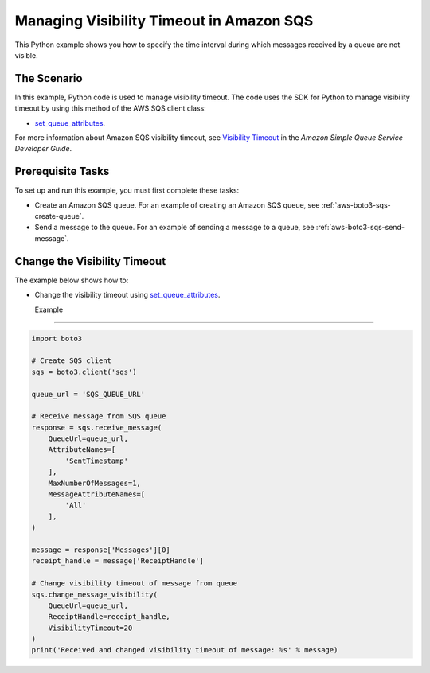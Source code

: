 .. Copyright 2010-2017 Amazon.com, Inc. or its affiliates. All Rights Reserved.

   This work is licensed under a Creative Commons Attribution-NonCommercial-ShareAlike 4.0
   International License (the "License"). You may not use this file except in compliance with the
   License. A copy of the License is located at http://creativecommons.org/licenses/by-nc-sa/4.0/.

   This file is distributed on an "AS IS" BASIS, WITHOUT WARRANTIES OR CONDITIONS OF ANY KIND,
   either express or implied. See the License for the specific language governing permissions and
   limitations under the License.
   
.. _aws-boto3-sqs-visibility-timeout:   

#########################################
Managing Visibility Timeout in Amazon SQS
#########################################

This Python example shows you how to specify the time interval during which messages received by a 
queue are not visible.

The Scenario
============

In this example, Python code is used to manage visibility timeout. The code uses the SDK for Python 
to manage visibility timeout by using this method of the AWS.SQS client class:

* `set_queue_attributes <https://boto3.amazonaws.com/v1/documentation/api/latest/reference/services/sqs.html#SQS.Client.set_queue_attributes>`_.

For more information about Amazon SQS visibility timeout, see 
`Visibility Timeout <http://docs.aws.amazon.com/AWSSimpleQueueService/latest/SQSDeveloperGuide/sqs-visibility-timeout.html>`_ 
in the *Amazon Simple Queue Service Developer Guide*.

Prerequisite Tasks
==================

To set up and run this example, you must first complete these tasks:

* Create an Amazon SQS queue. For an example of creating an Amazon SQS 
  queue, see :ref:`aws-boto3-sqs-create-queue`.

* Send a message to the queue. For an example of sending a message to a 
  queue, see :ref:`aws-boto3-sqs-send-message`.

Change the Visibility Timeout
=============================

The example below shows how to:
 
* Change the visibility timeout using 
  `set_queue_attributes <https://boto3.amazonaws.com/v1/documentation/api/latest/reference/services/sqs.html#SQS.Client.set_queue_attributes>`_.
  
  Example
-------

.. code-block:: python

    import boto3

    # Create SQS client
    sqs = boto3.client('sqs')

    queue_url = 'SQS_QUEUE_URL'

    # Receive message from SQS queue
    response = sqs.receive_message(
        QueueUrl=queue_url,
        AttributeNames=[
            'SentTimestamp'
        ],
        MaxNumberOfMessages=1,
        MessageAttributeNames=[
            'All'
        ],
    )

    message = response['Messages'][0]
    receipt_handle = message['ReceiptHandle']

    # Change visibility timeout of message from queue
    sqs.change_message_visibility(
        QueueUrl=queue_url,
        ReceiptHandle=receipt_handle,
        VisibilityTimeout=20
    )
    print('Received and changed visibility timeout of message: %s' % message)
